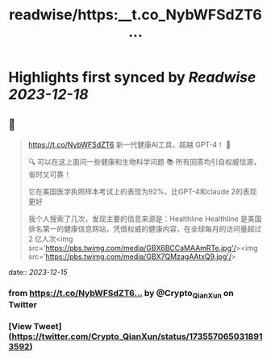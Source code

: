 :PROPERTIES:
:title: readwise/https:__t.co_NybWFSdZT6...
:END:

:PROPERTIES:
:author: [[Crypto_QianXun on Twitter]]
:full-title: "https://t.co/NybWFSdZT6..."
:category: [[tweets]]
:url: https://twitter.com/Crypto_QianXun/status/1735570650318913592
:image-url: https://pbs.twimg.com/profile_images/1623552966837039112/-lRznnfc.jpg
:END:

* Highlights first synced by [[Readwise]] [[2023-12-18]]
** 📌
#+BEGIN_QUOTE
https://t.co/NybWFSdZT6 新一代健康AI工具，超越 GPT-4！ 🌟

🔍 可以在这上面问一些健康和生物科学问题 
📚 所有回答均引自权威信源，省时又可靠！

它在美国医学执照样本考试上的表现为92%，比GPT-4和claude 2的表现更好

我个人搜索了几次，发现主要的信息来源是：Healthline
Healthline 是美国排名第一的健康信息网站，凭借权威的健康内容，在全球每月的访问量超过 2 亿人次<img src='https://pbs.twimg.com/media/GBX6BCCaMAAmRTe.jpg'/><img src='https://pbs.twimg.com/media/GBX7QMzagAAtxQ9.jpg'/> 
#+END_QUOTE
    date:: [[2023-12-15]]
*** from _https://t.co/NybWFSdZT6..._ by @Crypto_QianXun on Twitter
*** [View Tweet](https://twitter.com/Crypto_QianXun/status/1735570650318913592)